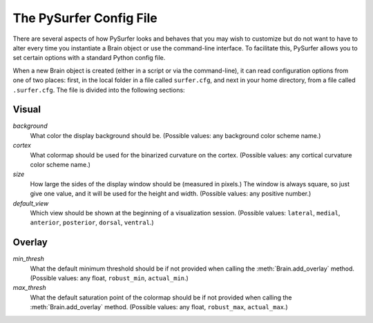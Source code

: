 .. _config_file:

The PySurfer Config File
========================

There are several aspects of how PySurfer looks and behaves that you may
wish to customize but do not want to have to alter every time you
instantiate a Brain object or use the command-line interface. To
facilitate this, PySurfer allows you to set certain options with a
standard Python config file. 

When a new Brain object is created (either in a script or via the
command-line), it can read configuration options from one of two places:
first, in the local folder in a file called ``surfer.cfg``, and next in
your home directory, from a file called ``.surfer.cfg``. The file is
divided into the following sections:

Visual
------
*background*
    What color the display background should be. (Possible values:
    any background color scheme name.)

*cortex*
    What colormap should be used for the binarized curvature on the
    cortex. (Possible values: any cortical curvature color scheme name.)

*size*
    How large the sides of the display window should be (measured in
    pixels.) The window is always square, so just give one value, and 
    it will be used for the height and width. (Possible values: any
    positive number.)

*default_view*
    Which view should be shown at the beginning of a visualization
    session. (Possible values: ``lateral``, ``medial``, ``anterior``,
    ``posterior``, ``dorsal``, ``ventral``.)


Overlay
-------
*min_thresh*
    What the default minimum threshold should be if not provided when
    calling the :meth:`Brain.add_overlay` method. (Possible values: any
    float, ``robust_min``, ``actual_min``.)

*max_thresh*
    What the default saturation point of the colormap should be if not
    provided when calling the :meth:`Brain.add_overlay` method.
    (Possible values: any float, ``robust_max``, ``actual_max``.)

